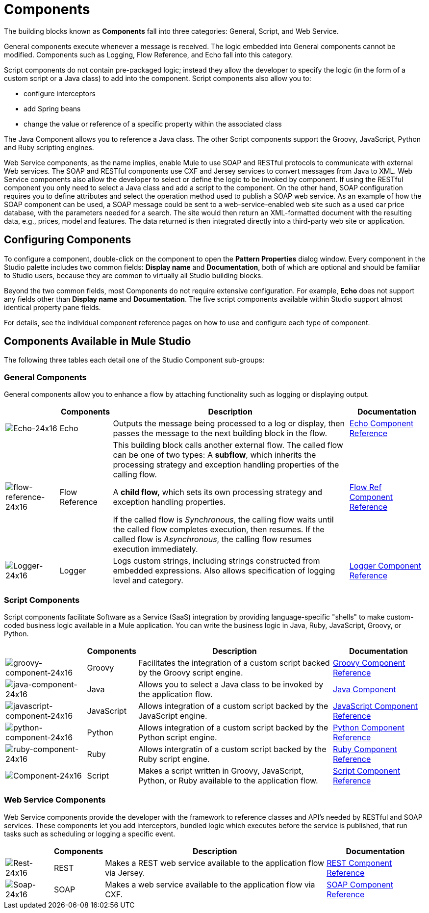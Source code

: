 = Components

The building blocks known as *Components* fall into three categories: General, Script, and Web Service.

General components execute whenever a message is received. The logic embedded into General components cannot be modified. Components such as Logging, Flow Reference, and Echo fall into this category.

Script components do not contain pre-packaged logic; instead they allow the developer to specify the logic (in the form of a custom script or a Java class) to add into the component. Script components also allow you to:

* configure interceptors
* add Spring beans
* change the value or reference of a specific property within the associated class

The Java Component allows you to reference a Java class. The other Script components support the Groovy, JavaScript, Python and Ruby scripting engines.

Web Service components, as the name implies, enable Mule to use SOAP and RESTful protocols to communicate with external Web services. The SOAP and RESTful components use CXF and Jersey services to convert messages from Java to XML. Web Service components also allow the developer to select or define the logic to be invoked by component. If using the RESTful component you only need to select a Java class and add a script to the component. On the other hand, SOAP configuration requires you to define attributes and select the operation method used to publish a SOAP web service. As an example of how the SOAP component can be used, a SOAP message could be sent to a web-service-enabled web site such as a used car price database, with the parameters needed for a search. The site would then return an XML-formatted document with the resulting data, e.g., prices, model and features. The data returned is then integrated directly into a third-party web site or application.

== Configuring Components

To configure a component, double-click on the component to open the *Pattern Properties* dialog window. Every component in the Studio palette includes two common fields: *Display name* and *Documentation*, both of which are optional and should be familiar to Studio users, because they are common to virtually all Studio building blocks.

Beyond the two common fields, most Components do not require extensive configuration. For example, *Echo* does not support any fields other than *Display name* and *Documentation*. The five script components available within Studio support almost identical property pane fields.

For details, see the individual component reference pages on how to use and configure each type of component.

== Components Available in Mule Studio

The following three tables each detail one of the Studio Component sub-groups:

=== General Components

General components allow you to enhance a flow by attaching functionality such as logging or displaying output.

[%header%autowidth.spread]
|===
|  |Components |Description |Documentation
|image:Echo-24x16.png[Echo-24x16] |Echo |Outputs the message being processed to a log or display, then passes the message to the next building block in the flow. |link:/mule\-user\-guide/v/3\.4/echo-component-reference[Echo Component Reference]
|image:flow-reference-24x16.png[flow-reference-24x16] |Flow Reference a|This building block calls another external flow. The called flow can be one of two types:
A *subflow*, which inherits the processing strategy and exception handling properties of the calling flow.

A *child flow,* which sets its own processing strategy and exception handling properties. +

If the called flow is _Synchronous_, the calling flow waits until the called flow completes execution, then resumes. If the called flow is _Asynchronous_, the calling flow resumes execution immediately. |link:/mule\-user\-guide/v/3\.4/flow-ref-component-reference[Flow Ref Component Reference]
|image:Logger-24x16.png[Logger-24x16] |Logger |Logs custom strings, including strings constructed from embedded expressions. Also allows specification of logging level and category. |link:/mule\-user\-guide/v/3\.4/logger-component-reference[Logger Component Reference]
|===

=== Script Components

Script components facilitate Software as a Service (SaaS) integration by providing language-specific "shells" to make custom-coded business logic available in a Mule application. You can write the business logic in Java, Ruby, JavaScript, Groovy, or Python.

[%header%autowidth.spread]
|===
|  |Components |Description |Documentation
|image:groovy-component-24x16.png[groovy-component-24x16] |Groovy |Facilitates the integration of a custom script backed by the Groovy script engine. |link:/mule\-user\-guide/v/3\.4/groovy-component-reference[Groovy Component Reference]
|image:java-component-24x16.png[java-component-24x16] |Java |Allows you to select a Java class to be invoked by the application flow. |link:/mule\-user\-guide/v/3\.4/java-component-reference[Java Component]
|image:javascript-component-24x16.png[javascript-component-24x16] |JavaScript |Allows integration of a custom script backed by the JavaScript engine. |link:/mule\-user\-guide/v/3\.4/javascript-component-reference[JavaScript Component Reference]
|image:python-component-24x16.png[python-component-24x16] |Python |Allows integration of a custom script backed by the Python script engine. |link:/mule\-user\-guide/v/3\.4/python-component-reference[Python Component Reference]
|image:ruby-component-24x16.png[ruby-component-24x16] |Ruby |Allows intergratin of a custom script backed by the Ruby script engine. |link:/mule\-user\-guide/v/3\.4/ruby-component-reference[Ruby Component Reference]
|image:Component-24x16.png[Component-24x16] |Script |Makes a script written in Groovy, JavaScript, Python, or Ruby available to the application flow. |link:/mule\-user\-guide/v/3\.4/script-component-reference[Script Component Reference]
|===

=== Web Service Components

Web Service components provide the developer with the framework to reference classes and API's needed by RESTful and SOAP services. These components let you add interceptors, bundled logic which executes before the service is published, that run tasks such as scheduling or logging a specific event.

[%header%autowidth.spread]
|===
|  |Components |Description |Documentation
|image:Rest-24x16.png[Rest-24x16] |REST |Makes a REST web service available to the application flow via Jersey. |link:/mule\-user\-guide/v/3\.4/rest-component-reference[REST Component Reference]
|image:Soap-24x16.png[Soap-24x16] |SOAP |Makes a web service available to the application flow via CXF. |link:/mule\-user\-guide/v/3\.4/soap-component-reference[SOAP Component Reference]
|===
